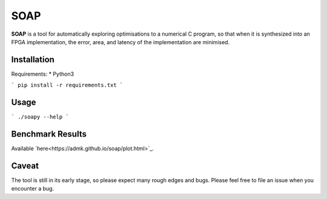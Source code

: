 ====
SOAP
====

**SOAP** is a tool for automatically exploring optimisations to a numerical C
program, so that when it is synthesized into an FPGA implementation, the error,
area, and latency of the implementation are minimised.


Installation
============

Requirements:
* Python3

```
pip install -r requirements.txt
```


Usage
=====

```
./soapy --help
```


Benchmark Results
=================

Available `here<https://admk.github.io/soap/plot.html>`_.


Caveat
======

The tool is still in its early stage, so please expect many rough edges and
bugs.  Please feel free to file an issue when you encounter a bug.
